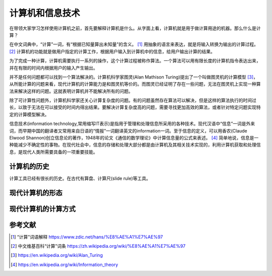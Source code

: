计算机和信息技术
----------------

在带领大家学习怎样使用计算机之前，首先要解释计算机是什么。从字面上看，计算机就是用于做计算用途的机器。那么什么是计算？

在中文词典中，“计算”一词，有“根据已知量算出未知量”的含义。 [1]_ 用抽象的语言来表达，就是将输入转换为输出的计算过程。 [2]_ 计算机的功能就是做用户指定的计算工作，根据用户输入到计算机中的信息，给用户输出计算的结果。

为了完成一种计算，计算机需要执行一系列的操作，这个计算过程被称作算法。一个算法可以用有限长度的计算机指令表达出来，并在有限的时间内根据用户的输入产生输出。

并不是任何问题都可以找到一个算法解决的。计算机科学家图灵(Alan Mathison Turing)提出了一个叫做图灵机的计算模型 [3]_，从所能计算的问题来看，现代计算机的计算能力是和图灵机等价的。而图灵已经证明了存在一些问题，无法在图灵机上实现一种算法来解决这样的问题。这就表明计算机并不能解决所有的问题。

除了可计算性问题外，计算机科学家还关心计算复杂度的问题。有的问题虽然存在算法可以解决，但是这样的算法执行的时间过长，以致于无法在可以接受的时间内得出结果。要解决计算复杂度高的问题，需要寻找更加高效的算法，或者针对特定问题实现特定的计算模型解决。

信息技术(information technology,常用缩写IT表示)是指用于管理和处理信息所采用的各种技术。现代汉语中“信息”一词是外来词，而早期中国的翻译者又常用来自日语的“情报”一词翻译英文的information一词。至于信息的定义，可以用香农(Claude Elwood Shannon)创立信息论的著作，1948年的论文《通信的数学理论》中计算信息量的公式来表述。 [4]_ 简单地说，信息是一种能减少不确定性的事物。在现代社会中，信息的存储和处理大部分都是由计算机及其相关技术实现的，利用计算机获取和处理信息，是现代人类所需要具备的一项重要技能。

计算机的历史
~~~~~~~~~~~~~~~~

计算工具已经有很长的历史。在古代有算盘、计算尺(slide rule)等工具。

现代计算机的形态
~~~~~~~~~~~~~~~~~~~~~~

现代计算机的计算方式
~~~~~~~~~~~~~~~~~~~~~~


参考文献
~~~~~~~~~~~~


.. [1] “计算”词语解释 https://www.zdic.net/hans/%E8%AE%A1%E7%AE%97
.. [2] 中文维基百科“计算”词条 https://zh.wikipedia.org/wiki/%E8%AE%A1%E7%AE%97
.. [3] https://en.wikipedia.org/wiki/Alan_Turing
.. [4] https://en.wikipedia.org/wiki/Information_theory
